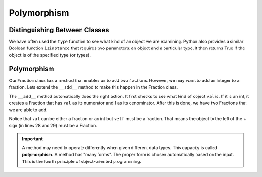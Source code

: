 .. index:: isinstance, function; isinstance

Polymorphism
------------

Distinguishing Between Classes
~~~~~~~~~~~~~~~~~~~~~~~~~~~~~~

We have often used the ``type`` function to see what kind of an object we are examining. Python also 
provides a similar Boolean function ``isinstance`` that requires two parameters: an object and a 
particular type. It then returns True if the object is of the specified type (or types).

.. activecode:: c2t
    
    class Fraction:
        def __init__(self, top, bottom):
            self.__num = top        # the numerator is on top
            self.__den = bottom     # the denominator is on the bottom

        def __str__(self):
            return '{}/{}'.format(self.__num, self.__den)


    a = 100
    b = 1.23
    c = Fraction(6,5)
    print(isinstance(a, int))
    print(isinstance(b, float))
    print(isinstance(c, Fraction))
    print(isinstance(a, (int,float)))
    print(isinstance(c, (int,float)))


.. index:: polymorphism

Polymorphism
~~~~~~~~~~~~

Our Fraction class has a method that enables us to add two fractions. However, we may want to add an integer
to a fraction. Lets extend the ``__add__`` method to make this happen in the Fraction class.


.. activecode:: c2u
    
    def gcd(m, n):
        while m % n != 0:
            oldm = m
            oldn = n
            m = oldn
            n = oldm % oldn
        return n

    class Fraction:
        def __init__(self, top, bottom):
            self.__num = top        # the numerator is on top
            self.__den = bottom     # the denominator is on the bottom

        def __str__(self):
            return '{}/{}'.format(self.__num, self.__den)

        def __add__(self,val):
            if isinstance(val,int):
                other = Fraction(val,1)
            else:
                other = val

            newnum = self.__num * other.__den + self.__den * other.__num
            newden = self.__den * other.__den
            common = gcd(newnum, newden)
            return Fraction(newnum // common, newden // common)

    a = Fraction(2,3)
    b = Fraction(1,2)
    print(a + b)
    print(b + 2)


The ``__add__`` method automatically does the right action. It first checks to see what kind of 
object ``val`` is. If it is an int, it creates a Fraction that has ``val`` as its numerator 
and 1 as its denominator. After this is done, we have two Fractions that we are able to add.

Notice that ``val`` can be either a fraction or an int but ``self`` must be a fraction. That means 
the object to the left of the + sign (in lines 28 and 29) must be a Fraction.

.. important::
   A method may need to operate differently when given different data types. This capacity is called 
   **polymorphism**. A method has "many forms". The proper form is chosen automatically based on the 
   input. This is the fourth principle of object-oriented programming.



